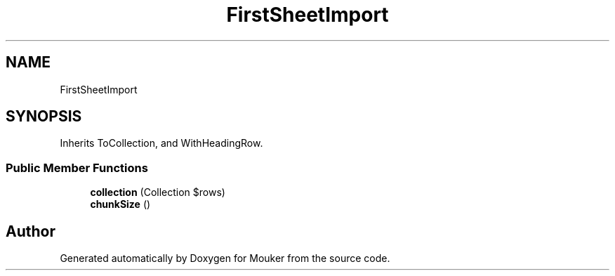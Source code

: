 .TH "FirstSheetImport" 3 "Mouker" \" -*- nroff -*-
.ad l
.nh
.SH NAME
FirstSheetImport
.SH SYNOPSIS
.br
.PP
.PP
Inherits ToCollection, and WithHeadingRow\&.
.SS "Public Member Functions"

.in +1c
.ti -1c
.RI "\fBcollection\fP (Collection $rows)"
.br
.ti -1c
.RI "\fBchunkSize\fP ()"
.br
.in -1c

.SH "Author"
.PP 
Generated automatically by Doxygen for Mouker from the source code\&.
